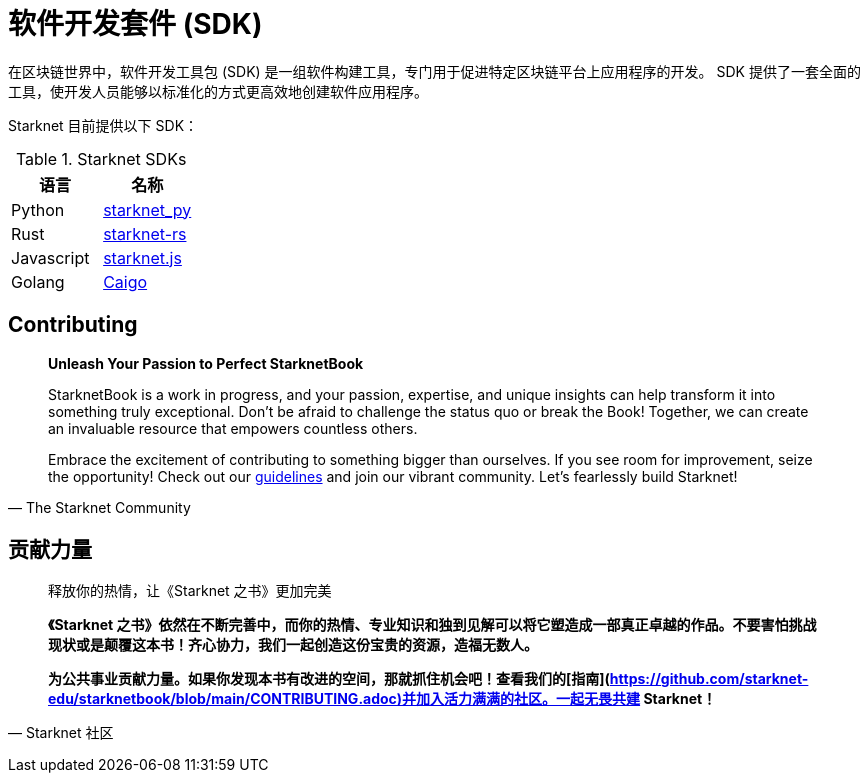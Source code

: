 [id="sdk"]

= 软件开发套件 (SDK)

在区块链世界中，软件开发工具包 (SDK) 是一组软件构建工具，专门用于促进特定区块链平台上应用程序的开发。 SDK 提供了一套全面的工具，使开发人员能够以标准化的方式更高效地创建软件应用程序。

Starknet 目前提供以下 SDK：

.Starknet SDKs
|===
|语言|名称

|Python|https://github.com/software-mansion/starknet.py[starknet_py]
|Rust|https://github.com/xJonathanLEI/starknet-rs[starknet-rs]
|Javascript|https://www.starknetjs.com/[starknet.js]
|Golang|https://github.com/dontpanicdao/caigo[Caigo]
|===

== Contributing

[quote, The Starknet Community]
____
*Unleash Your Passion to Perfect StarknetBook*

StarknetBook is a work in progress, and your passion, expertise, and unique insights can help transform it into something truly exceptional. Don't be afraid to challenge the status quo or break the Book! Together, we can create an invaluable resource that empowers countless others.

Embrace the excitement of contributing to something bigger than ourselves. If you see room for improvement, seize the opportunity! Check out our https://github.com/starknet-edu/starknetbook/blob/main/CONTRIBUTING.adoc[guidelines] and join our vibrant community. Let's fearlessly build Starknet! 
____

== **贡献力量**

> 释放你的热情，让《Starknet 之书》更加完美
> 
> 
> *《Starknet 之书》依然在不断完善中，而你的热情、专业知识和独到见解可以将它塑造成一部真正卓越的作品。不要害怕挑战现状或是颠覆这本书！齐心协力，我们一起创造这份宝贵的资源，造福无数人。*
> 
> *为公共事业贡献力量。如果你发现本书有改进的空间，那就抓住机会吧！查看我们的[指南](https://github.com/starknet-edu/starknetbook/blob/main/CONTRIBUTING.adoc)并加入活力满满的社区。一起无畏共建 Starknet！*
> 

— Starknet 社区

